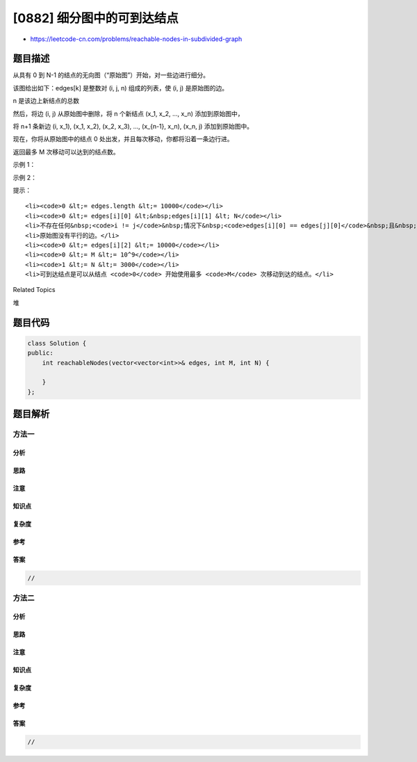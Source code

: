 [0882] 细分图中的可到达结点
===========================

-  https://leetcode-cn.com/problems/reachable-nodes-in-subdivided-graph

题目描述
--------

.. raw:: html

   <p>

从具有 0 到 N-1 的结点的无向图（“原始图”）开始，对一些边进行细分。

.. raw:: html

   </p>

.. raw:: html

   <p>

该图给出如下：edges[k] 是整数对 (i, j, n) 组成的列表，使 (i, j)
是原始图的边。

.. raw:: html

   </p>

.. raw:: html

   <p>

n 是该边上新结点的总数

.. raw:: html

   </p>

.. raw:: html

   <p>

然后，将边 (i, j) 从原始图中删除，将 n 个新结点 (x\_1, x\_2, ...,
x\_n) 添加到原始图中，

.. raw:: html

   </p>

.. raw:: html

   <p>

将 n+1 条新边 (i, x\_1), (x\_1, x\_2), (x\_2, x\_3), ..., (x\_{n-1},
x\_n), (x\_n, j) 添加到原始图中。

.. raw:: html

   </p>

.. raw:: html

   <p>

现在，你将从原始图中的结点 0 处出发，并且每次移动，你都将沿着一条边行进。

.. raw:: html

   </p>

.. raw:: html

   <p>

返回最多 M 次移动可以达到的结点数。

.. raw:: html

   </p>

.. raw:: html

   <p>

 

.. raw:: html

   </p>

.. raw:: html

   <p>

示例 1：

.. raw:: html

   </p>

.. raw:: html

   <pre><strong>输入：</strong><code>edges </code>= [[0,1,10],[0,2,1],[1,2,2]], M = 6, N = 3
   <strong>输出：</strong>13
   <strong>解释：</strong>
   在 M = 6 次移动之后在最终图中可到达的结点如下所示。
   <img alt="" src="https://raw.githubusercontent.com/algoboy101/LeetCodeCrowdsource/master/imgs/origfinal.png" style="height: 200px; width: 487px;">
   </pre>

.. raw:: html

   <p>

示例 2：

.. raw:: html

   </p>

.. raw:: html

   <pre><strong>输入：</strong><code>edges </code>= [[0,1,4],[1,2,6],[0,2,8],[1,3,1]], M = 10, N = 4
   <strong>输出：</strong>23</pre>

.. raw:: html

   <p>

 

.. raw:: html

   </p>

.. raw:: html

   <p>

提示：

.. raw:: html

   </p>

.. raw:: html

   <ol>

::

    <li><code>0 &lt;= edges.length &lt;= 10000</code></li>
    <li><code>0 &lt;= edges[i][0] &lt;&nbsp;edges[i][1] &lt; N</code></li>
    <li>不存在任何&nbsp;<code>i != j</code>&nbsp;情况下&nbsp;<code>edges[i][0] == edges[j][0]</code>&nbsp;且&nbsp;<code>edges[i][1] == edges[j][1]</code>.</li>
    <li>原始图没有平行的边。</li>
    <li><code>0 &lt;= edges[i][2] &lt;= 10000</code></li>
    <li><code>0 &lt;= M &lt;= 10^9</code></li>
    <li><code>1 &lt;= N &lt;= 3000</code></li>
    <li>可到达结点是可以从结点 <code>0</code> 开始使用最多 <code>M</code> 次移动到达的结点。</li>

.. raw:: html

   </ol>

.. raw:: html

   <p>

 

.. raw:: html

   </p>

.. raw:: html

   <div>

.. raw:: html

   <div>

Related Topics

.. raw:: html

   </div>

.. raw:: html

   <div>

.. raw:: html

   <li>

堆

.. raw:: html

   </li>

.. raw:: html

   </div>

.. raw:: html

   </div>

题目代码
--------

.. code:: cpp

    class Solution {
    public:
        int reachableNodes(vector<vector<int>>& edges, int M, int N) {

        }
    };

题目解析
--------

方法一
~~~~~~

分析
^^^^

思路
^^^^

注意
^^^^

知识点
^^^^^^

复杂度
^^^^^^

参考
^^^^

答案
^^^^

.. code:: cpp

    //

方法二
~~~~~~

分析
^^^^

思路
^^^^

注意
^^^^

知识点
^^^^^^

复杂度
^^^^^^

参考
^^^^

答案
^^^^

.. code:: cpp

    //
